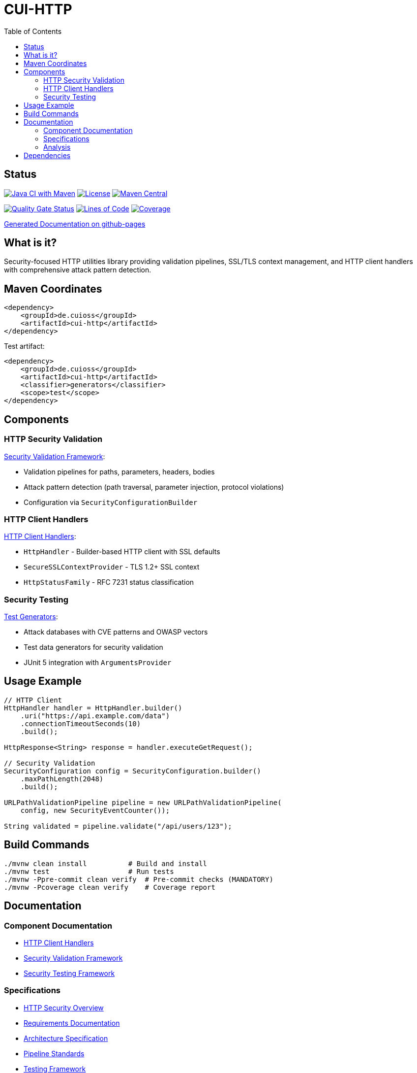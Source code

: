= CUI-HTTP
:toc: left
:toclevels: 2
:toc-title: Table of Contents
:source-highlighter: highlight.js

[.discrete]
== Status

image:https://github.com/cuioss/cui-http/actions/workflows/maven.yml/badge.svg[Java CI with Maven,link=https://github.com/cuioss/cui-http/actions/workflows/maven.yml]
image:http://img.shields.io/:license-apache-blue.svg[License,link=http://www.apache.org/licenses/LICENSE-2.0.html]
image:https://img.shields.io/maven-central/v/de.cuioss/cui-http.svg?label=Maven%20Central["Maven Central", link="https://central.sonatype.com/artifact/de.cuioss/cui-http"]

https://sonarcloud.io/summary/new_code?id=cuioss_cui-http[image:https://sonarcloud.io/api/project_badges/measure?project=cuioss_cui-http&metric=alert_status[Quality Gate Status]]
image:https://sonarcloud.io/api/project_badges/measure?project=cuioss_cui-http&metric=ncloc[Lines of Code,link=https://sonarcloud.io/summary/new_code?id=cuioss_cui-http]
image:https://sonarcloud.io/api/project_badges/measure?project=cuioss_cui-http&metric=coverage[Coverage,link=https://sonarcloud.io/summary/new_code?id=cuioss_cui-http]

https://cuioss.github.io/cui-java-module-template/about.html[Generated Documentation on github-pages]

[.discrete]
== What is it?

Security-focused HTTP utilities library providing validation pipelines, SSL/TLS context management, and HTTP client handlers with comprehensive attack pattern detection.

toc::[]

== Maven Coordinates

[source, xml]
----
<dependency>
    <groupId>de.cuioss</groupId>
    <artifactId>cui-http</artifactId>
</dependency>
----

Test artifact:
[source, xml]
----
<dependency>
    <groupId>de.cuioss</groupId>
    <artifactId>cui-http</artifactId>
    <classifier>generators</classifier>
    <scope>test</scope>
</dependency>
----

== Components

=== HTTP Security Validation

xref:doc/security-readme.adoc[Security Validation Framework]:

* Validation pipelines for paths, parameters, headers, bodies
* Attack pattern detection (path traversal, parameter injection, protocol violations)
* Configuration via `SecurityConfigurationBuilder`

=== HTTP Client Handlers

xref:doc/client-handlers-readme.adoc[HTTP Client Handlers]:

* `HttpHandler` - Builder-based HTTP client with SSL defaults
* `SecureSSLContextProvider` - TLS 1.2+ SSL context
* `HttpStatusFamily` - RFC 7231 status classification

=== Security Testing

xref:doc/test-generators-readme.adoc[Test Generators]:

* Attack databases with CVE patterns and OWASP vectors
* Test data generators for security validation
* JUnit 5 integration with `ArgumentsProvider`

== Usage Example

[source,java]
----
// HTTP Client
HttpHandler handler = HttpHandler.builder()
    .uri("https://api.example.com/data")
    .connectionTimeoutSeconds(10)
    .build();

HttpResponse<String> response = handler.executeGetRequest();

// Security Validation
SecurityConfiguration config = SecurityConfiguration.builder()
    .maxPathLength(2048)
    .build();

URLPathValidationPipeline pipeline = new URLPathValidationPipeline(
    config, new SecurityEventCounter());

String validated = pipeline.validate("/api/users/123");
----

== Build Commands

[source,bash]
----
./mvnw clean install          # Build and install
./mvnw test                   # Run tests
./mvnw -Ppre-commit clean verify  # Pre-commit checks (MANDATORY)
./mvnw -Pcoverage clean verify    # Coverage report
----

== Documentation

=== Component Documentation

* xref:doc/client-handlers-readme.adoc[HTTP Client Handlers]
* xref:doc/security-readme.adoc[Security Validation Framework]
* xref:doc/test-generators-readme.adoc[Security Testing Framework]

=== Specifications

* xref:doc/http-security/README.adoc[HTTP Security Overview]
* xref:doc/http-security/Requirements.adoc[Requirements Documentation]
* xref:doc/http-security/specification/specification.adoc[Architecture Specification]
* xref:doc/http-security/specification/pipeline-architecture-standards.adoc[Pipeline Standards]
* xref:doc/http-security/specification/testing.adoc[Testing Framework]

=== Analysis

* xref:doc/http-security/analysis/owasp-best-practices.adoc[OWASP Best Practices]
* xref:doc/http-security/analysis/cve-analysis.adoc[CVE Analysis]

== Dependencies

* Java 21+
* cui-java-tools
* JSpecify (null-safety)
* Lombok (code generation)
* JUnit 5 (test only)